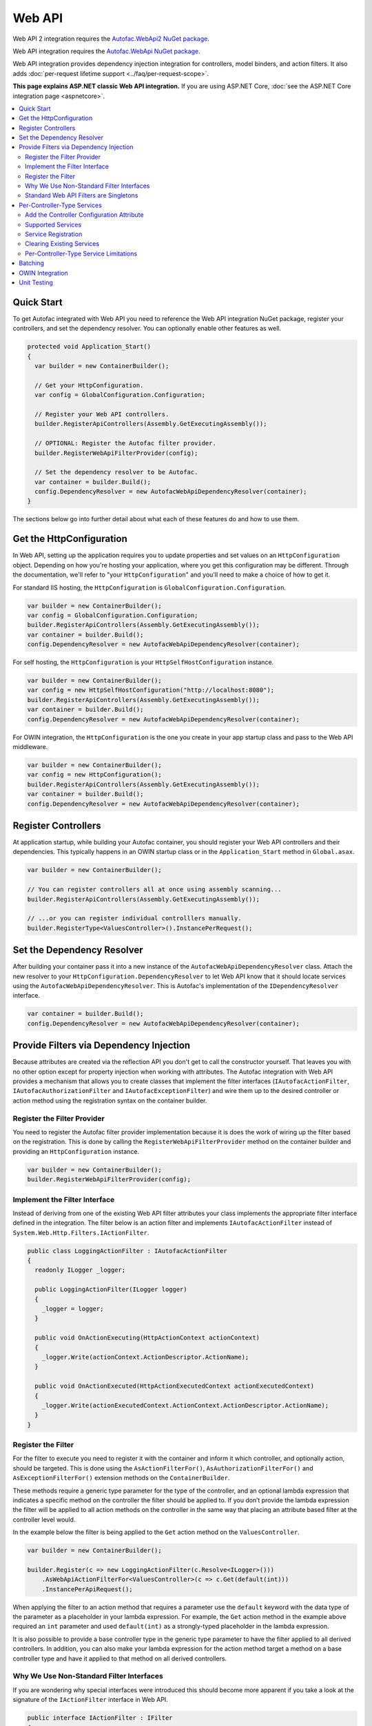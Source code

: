 =======
Web API
=======

Web API 2 integration requires the `Autofac.WebApi2 NuGet package <https://www.nuget.org/packages/Autofac.WebApi2>`_.

Web API integration requires the `Autofac.WebApi NuGet package <https://www.nuget.org/packages/Autofac.WebApi/>`_.

Web API integration provides dependency injection integration for controllers, model binders, and action filters. It also adds :doc:`per-request lifetime support <../faq/per-request-scope>`.

**This page explains ASP.NET classic Web API integration.** If you are using ASP.NET Core, :doc:`see the ASP.NET Core integration page <aspnetcore>`.

.. contents::
  :local:

Quick Start
===========
To get Autofac integrated with Web API you need to reference the Web API integration NuGet package, register your controllers, and set the dependency resolver. You can optionally enable other features as well.

.. sourcecode:: csharp

    protected void Application_Start()
    {
      var builder = new ContainerBuilder();

      // Get your HttpConfiguration.
      var config = GlobalConfiguration.Configuration;

      // Register your Web API controllers.
      builder.RegisterApiControllers(Assembly.GetExecutingAssembly());

      // OPTIONAL: Register the Autofac filter provider.
      builder.RegisterWebApiFilterProvider(config);

      // Set the dependency resolver to be Autofac.
      var container = builder.Build();
      config.DependencyResolver = new AutofacWebApiDependencyResolver(container);
    }

The sections below go into further detail about what each of these features do and how to use them.

Get the HttpConfiguration
=========================

In Web API, setting up the application requires you to update properties and set values on an ``HttpConfiguration`` object. Depending on how you're hosting your application, where you get this configuration may be different. Through the documentation, we'll refer to "your ``HttpConfiguration``" and you'll need to make a choice of how to get it.

For standard IIS hosting, the ``HttpConfiguration`` is ``GlobalConfiguration.Configuration``.

.. sourcecode:: csharp

    var builder = new ContainerBuilder();
    var config = GlobalConfiguration.Configuration;
    builder.RegisterApiControllers(Assembly.GetExecutingAssembly());
    var container = builder.Build();
    config.DependencyResolver = new AutofacWebApiDependencyResolver(container);

For self hosting, the ``HttpConfiguration`` is your ``HttpSelfHostConfiguration`` instance.

.. sourcecode:: csharp

    var builder = new ContainerBuilder();
    var config = new HttpSelfHostConfiguration("http://localhost:8080");
    builder.RegisterApiControllers(Assembly.GetExecutingAssembly());
    var container = builder.Build();
    config.DependencyResolver = new AutofacWebApiDependencyResolver(container);

For OWIN integration, the ``HttpConfiguration`` is the one you create in your app startup class and pass to the Web API middleware.

.. sourcecode:: csharp

    var builder = new ContainerBuilder();
    var config = new HttpConfiguration();
    builder.RegisterApiControllers(Assembly.GetExecutingAssembly());
    var container = builder.Build();
    config.DependencyResolver = new AutofacWebApiDependencyResolver(container);

Register Controllers
====================

At application startup, while building your Autofac container, you should register your Web API controllers and their dependencies. This typically happens in an OWIN startup class or in the ``Application_Start`` method in ``Global.asax``.

.. sourcecode:: csharp

    var builder = new ContainerBuilder();

    // You can register controllers all at once using assembly scanning...
    builder.RegisterApiControllers(Assembly.GetExecutingAssembly());

    // ...or you can register individual controlllers manually.
    builder.RegisterType<ValuesController>().InstancePerRequest();

Set the Dependency Resolver
===========================

After building your container pass it into a new instance of the ``AutofacWebApiDependencyResolver`` class. Attach the new resolver to your ``HttpConfiguration.DependencyResolver`` to let Web API know that it should locate services using the ``AutofacWebApiDependencyResolver``. This is Autofac's implementation of the ``IDependencyResolver`` interface.

.. sourcecode:: csharp

    var container = builder.Build();
    config.DependencyResolver = new AutofacWebApiDependencyResolver(container);

Provide Filters via Dependency Injection
========================================
Because attributes are created via the reflection API you don't get to call the constructor yourself. That leaves you with no other option except for property injection when working with attributes. The Autofac integration with Web API provides a mechanism that allows you to create classes that implement the filter interfaces (``IAutofacActionFilter``, ``IAutofacAuthorizationFilter`` and ``IAutofacExceptionFilter``) and wire them up to the desired controller or action method using the registration syntax on the container builder.

Register the Filter Provider
----------------------------

You need to register the Autofac filter provider implementation because it is does the work of wiring up the filter based on the registration. This is done by calling the ``RegisterWebApiFilterProvider`` method on the container builder and providing an ``HttpConfiguration`` instance.

.. sourcecode:: csharp

    var builder = new ContainerBuilder();
    builder.RegisterWebApiFilterProvider(config);

Implement the Filter Interface
------------------------------

Instead of deriving from one of the existing Web API filter attributes your class implements the appropriate filter interface defined in the integration. The filter below is an action filter and  implements ``IAutofacActionFilter`` instead of ``System.Web.Http.Filters.IActionFilter``.

.. sourcecode:: csharp

    public class LoggingActionFilter : IAutofacActionFilter
    {
      readonly ILogger _logger;

      public LoggingActionFilter(ILogger logger)
      {
        _logger = logger;
      }

      public void OnActionExecuting(HttpActionContext actionContext)
      {
        _logger.Write(actionContext.ActionDescriptor.ActionName);
      }

      public void OnActionExecuted(HttpActionExecutedContext actionExecutedContext)
      {
        _logger.Write(actionExecutedContext.ActionContext.ActionDescriptor.ActionName);
      }
    }

Register the Filter
-------------------

For the filter to execute you need to register it with the container and inform it which controller, and optionally action, should be targeted. This is done using the ``AsActionFilterFor()``, ``AsAuthorizationFilterFor()`` and ``AsExceptionFilterFor()`` extension methods on the ``ContainerBuilder``.

These methods require a generic type parameter for the type of the controller, and an optional lambda expression that indicates a specific method on the controller the filter should be applied to. If you don’t provide the lambda expression the filter will be applied to all action methods on the controller in the same way that placing an attribute based filter at the controller level would.

In the example below the filter is being applied to the ``Get`` action method on the ``ValuesController``.

.. sourcecode:: csharp

    var builder = new ContainerBuilder();
     
    builder.Register(c => new LoggingActionFilter(c.Resolve<ILogger>()))
        .AsWebApiActionFilterFor<ValuesController>(c => c.Get(default(int)))
        .InstancePerApiRequest();

When applying the filter to an action method that requires a parameter use the ``default`` keyword with the data type of the parameter as a placeholder in your lambda expression. For example, the ``Get`` action method in the example above required an ``int`` parameter and used ``default(int)`` as a strongly-typed placeholder in the lambda expression.

It is also possible to provide a base controller type in the generic type parameter to have the filter applied to all derived controllers. In addition, you can also make your lambda expression for the action method target a method on a base controller type and have it applied to that method on all derived controllers.

Why We Use Non-Standard Filter Interfaces
-----------------------------------------

If you are wondering why special interfaces were introduced this should become more apparent if you take a look at the signature of the ``IActionFilter`` interface in Web API.

.. sourcecode:: csharp

    public interface IActionFilter : IFilter
    {
      Task<HttpResponseMessage> ExecuteActionFilterAsync(HttpActionContext actionContext, CancellationToken cancellationToken, Func<Task<HttpResponseMessage>> continuation);
    }

Now compare that to the Autofac interface that you need to implement instead.

.. sourcecode:: csharp

    public interface IAutofacActionFilter
    {
      void OnActionExecuting(HttpActionContext actionContext);

      void OnActionExecuted(HttpActionExecutedContext actionExecutedContext);
    }

The problem is that the ``OnActionExecuting`` and ``OnActionExecuted`` methods are actually defined on the the ``ActionFilterAttribute`` and not on the ``IActionFilter`` interface. Extensive use of the ``System.Threading.Tasks`` namespace in Web API means that chaining the return task along with the appropriate error handling in the attribute actually requires a significant amount of code (the ``ActionFilterAttribute`` contains nearly 100 lines of code for that). This is definitely not something that you want to be handling yourself.

Autofac introduces the new interfaces to allow you to concentrate on implementing the code for your filter and not all that plumbing. Internally it creates custom instances of the actual Web API attributes that resolve the filter implementations from the container and execute them at the appropriate time.

Another reason for creating the internal attribute wrappers is to support the ``InstancePerRequest`` lifetime scope for filters. See below for more on that.

Standard Web API Filters are Singletons
---------------------------------------

You may notice that if you use the standard Web API filters that you can't use ``InstancePerRequest`` dependencies.

Unlike the filter provider in :doc:`MVC <mvc>`, the one in Web API does not allow you to specify that the filter instances should not be cached. This means that **all filter attributes in Web API are effectively singleton instances that exist for the entire lifetime of the application.**

If you are trying to get per-request dependencies in a filter, you'll find that will only work if you use the Autofac filter interfaces. Using the standard Web API filters, the dependencies will be injected once - the first time the filter is resolved - and never again.

**If you are unable to use the Autofac interfaces and you need per-request or instance-per-dependency services in your filters, you must use service location.** Luckily, Web API makes getting the current request scope very easy - it comes right along with the ``HttpRequestMessage``.

Here's an example of a filter that uses service location with the Web API ``IDependencyScope`` to get per-request dependencies:

.. sourcecode:: csharp

    public interface ServiceCallActionFilterAttribute : ActionFilterAttribute
    {
      public override void OnActionExecuting(HttpActionContext actionContext)
      {
        // Get the request lifetime scope so you can resolve services.
        var requestScope = actionContext.Request.GetDependencyScope();

        // Resolve the service you want to use.
        var service = requestScope.GetService(typeof(IMyService)) as IMyService;

        // Do the rest of the work in the filter.
        service.DoWork();
      }
    }

Per-Controller-Type Services
============================

Web API has an interesting feature that allows you to configure the set of Web API services (those such as ``IActionValueBinder``) that should be used per-controller-type by adding an attribute that implements the ``IControllerConfiguration`` interface to your controller.

Through the ``Services`` property on the ``HttpControllerSettings`` parameter passed to the ``IControllerConfiguration.Initialize`` method you can override the global set of services. This attribute-based approach seems to encourage you to directly instantiate service instances and then override the ones registered globally. Autofac allows these per-controller-type services to be configured through the container instead of being buried away in an attribute without dependency injection support.

Add the Controller Configuration Attribute
------------------------------------------

There is no escaping adding an attribute to the controller that the configuration should be applied to because that is the extension point defined by Web API. The Autofac integration includes an ``AutofacControllerConfigurationAttribute`` that you can apply to your Web API controllers to indicate that they require per-controller-type configuration.

The point to remember here is that **the actual configuration of what services should be applied will be done when you build your container** and there is no need to implement any of that in an actual attribute. In this case, the attribute can be considered as purely a marker that indicates that the container will define the configuration information and provide the service instances.

.. sourcecode:: csharp

    [AutofacControllerConfiguration]
    public class ValuesController : ApiController
    {
      // Implementation...
    }

Supported Services
------------------

The supported services can be divided into single-style or multiple-style services. For example, you can only have one ``IHttpActionInvoker`` but you can have multiple ``ModelBinderProvider`` services.

You can use dependency injection for the following single-style services:

- ``IHttpActionInvoker``
- ``HttpActionSelector``
- ``ActionValueBinder``
- ``IBodyModelValidator``
- ``IContentNegotiator``
- ``IHttpControllerActivator``
- ``ModelMetadataProvider``

The following multiple style services are supported:

- ``ModelBinderProvider``
- ``ModelValidatorProvider``
- ``ValueProviderFactory``
- ``MediaTypeFormatter``

In the list of the multiple-style services above the ``MediaTypeFormatter`` is actually the odd one out. Technically, it isn't actually a service and is added to the ``MediaTypeFormatterCollection`` on the ``HttpControllerSettings`` instance and not the ``ControllerServices`` container. We figured that there was no reason to exclude ``MediaTypeFormatter`` instances from dependency injection support and made sure that they could be resolved from the container per-controller type, too.

Service Registration
--------------------

Here is an example of registering a custom ``IHttpActionSelector`` implementation as ``InstancePerApiControllerType()`` for the ``ValuesController``. When applied to a controller type all derived controllers will also receive the same configuration; the ``AutofacControllerConfigurationAttribute`` is inherited by derived controller types and the same behavior applies to the registrations in the container. When you register a single-style service it will always replace the default service configured at the global level.

.. sourcecode:: csharp

    builder.Register(c => new CustomActionSelector())
           .As<IHttpActionSelector>()
           .InstancePerApiControllerType(typeof(ValuesController));

Clearing Existing Services
--------------------------

By default, multiple-style services are appended to the existing set of services configured at the global level. When registering multiple-style services with the container you can choose to clear the existing set of services so that only the ones you have registered as ``InstancePerApiControllerType()`` will be used. This is done by setting the ``clearExistingServices`` parameter to ``true`` on the ``InstancePerApiControllerType()`` method. Existing services of that type will be removed if any of the registrations for the multiple-style service indicate that they want that to happen.

.. sourcecode:: csharp

    builder.Register(c => new CustomModelBinderProvider())
           .As<ModelBinderProvider>()
           .InstancePerApiControllerType(
              typeof(ValuesController),
              clearExistingServices: true);

Per-Controller-Type Service Limitations
---------------------------------------

If you are using per-controller-type services, it is not possible to take dependencies on other services that are registered as ``InstancePerRequest()``. The problem is that Web API is caching these services and is not requesting them from the container each time a controller of that type is created. It is most likely not possible for Web API to easily add that support that without introducing the notion of a key (for the controller type) into the DI integration, which would mean that all containers would need to support keyed services.

Batching
========

If you choose to use the `Web API batching functionality <https://blogs.msdn.microsoft.com/webdev/2013/11/01/introducing-batch-support-in-web-api-and-web-api-odata/>`_, be aware that the initial multipart request to the batch endpoint is where Web API creates the request lifetime scope. The child requests that are part of the batch all take place in-memory and will share that same request lifetime scope - you won't get a different scope for each child request in the batch.

This is due to the way the batch handling is designed within Web API and copies properties from the parent request to the child request. One of the properties that is intentionally copied by the ASP.NET Web API framework from parent to children is the request lifetime scope. There is no workaround for this and is outside the control of Autofac.

OWIN Integration
================

If you are using Web API :doc:`as part of an OWIN application <owin>`, you need to:

* Do all the stuff for standard Web API integration - register controllers, set the dependency resolver, etc.
* Set up your app with the :doc:`base Autofac OWIN integration <owin>`.
* Add a reference to the `Autofac.WebApi2.Owin <http://www.nuget.org/packages/Autofac.WebApi2.Owin/>`_ NuGet package.
* In your application startup class, register the Autofac Web API middleware after registering the base Autofac middleware.

.. sourcecode:: csharp

    public class Startup
    {
      public void Configuration(IAppBuilder app)
      {
        var builder = new ContainerBuilder();

        // STANDARD WEB API SETUP:

        // Get your HttpConfiguration. In OWIN, you'll create one
        // rather than using GlobalConfiguration.
        var config = new HttpConfiguration();

        // Register your Web API controllers.
        builder.RegisterApiControllers(Assembly.GetExecutingAssembly());

        // Run other optional steps, like registering filters,
        // per-controller-type services, etc., then set the dependency resolver
        // to be Autofac.
        var container = builder.Build();
        config.DependencyResolver = new AutofacWebApiDependencyResolver(container);

        // OWIN WEB API SETUP:

        // Register the Autofac middleware FIRST, then the Autofac Web API middleware,
        // and finally the standard Web API middleware.
        app.UseAutofacMiddleware(container);
        app.UseAutofacWebApi(config);
        app.UseWebApi(config);
      }
    }

A common error in OWIN integration is use of the ``GlobalConfiguration.Configuration``. **In OWIN you create the configuration from scratch.** You should not reference ``GlobalConfiguration.Configuration`` anywhere when using the OWIN integration.

Unit Testing
============

When unit testing an ASP.NET Web API app that uses Autofac where you have ``InstancePerRequest`` components registered, you'll get an exception when you try to resolve those components because there's no HTTP request lifetime during a unit test.

The :doc:`per-request lifetime scope <../faq/per-request-scope>` topic outlines strategies for testing and troubleshooting per-request-scope components.
